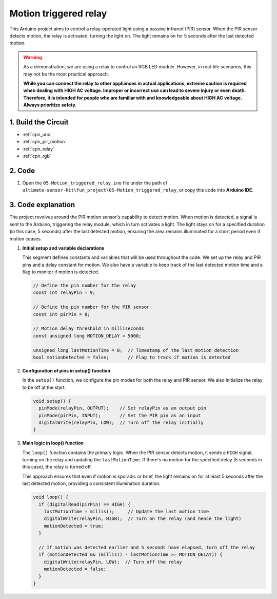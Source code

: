 .. _fun_motion_triggered_relay:

Motion triggered relay
==========================

.. raw:: html

   <video loop autoplay muted style = "max-width:100%">
      <source src="../_static/video/fun/05-fun_Motion_triggered_relay.mp4"  type="video/mp4">
      Your browser does not support the video tag.
   </video>

This Arduino project aims to control a relay-operated light using a passive infrared (PIR) sensor. When the PIR sensor detects motion, the relay is activated, turning the light on. The light remains on for 5 seconds after the last detected motion.

.. warning ::
    As a demonstration, we are using a relay to control an RGB LED module. However, in real-life scenarios, this may not be the most practical approach.
    
    **While you can connect the relay to other appliances in actual applications, extreme caution is required when dealing with HIGH AC voltage. Improper or incorrect use can lead to severe injury or even death. Therefore, it is intended for people who are familiar with and knowledgeable about HIGH AC voltage. Always prioritize safety.**


1. Build the Circuit
-----------------------------

.. image:: img/05-fun_Motion_triggered_relay_circuit.png
    :width: 90%

* :ref:`cpn_uno`
* :ref:`cpn_pir_motion`
* :ref:`cpn_relay`
* :ref:`cpn_rgb`


2. Code
-----------------------------

#. Open the ``05-Motion_triggered_relay.ino`` file under the path of ``ultimate-sensor-kit\fun_project\05-Motion_triggered_relay``, or copy this code into **Arduino IDE**.

   .. raw:: html
       
       <iframe src=https://create.arduino.cc/editor/sunfounder01/147bb59d-8127-46e3-b276-a721bcff08df/preview?embed style="height:510px;width:100%;margin:10px 0" frameborder=0></iframe>


3. Code explanation
-----------------------------

The project revolves around the PIR motion sensor's capability to detect motion. When motion is detected, a signal is sent to the Arduino, triggering the relay module, which in turn activates a light. The light stays on for a specified duration (in this case, 5 seconds) after the last detected motion, ensuring the area remains illuminated for a short period even if motion ceases.

1. **Initial setup and variable declarations**

   This segment defines constants and variables that will be used throughout the code. We set up the relay and PIR pins and a delay constant for motion. We also have a variable to keep track of the last detected motion time and a flag to monitor if motion is detected.

   .. code-block:: arduino
   
      // Define the pin number for the relay
      const int relayPin = 9;
   
      // Define the pin number for the PIR sensor
      const int pirPin = 8;
   
      // Motion delay threshold in milliseconds
      const unsigned long MOTION_DELAY = 5000;
   
      unsigned long lastMotionTime = 0;  // Timestamp of the last motion detection
      bool motionDetected = false;       // Flag to track if motion is detected
   
   

2. **Configuration of pins in setup() function**

   In the ``setup()`` function, we configure the pin modes for both the relay and PIR sensor. We also initialize the relay to be off at the start.

   .. code-block:: arduino
   
      void setup() {
        pinMode(relayPin, OUTPUT);    // Set relayPin as an output pin
        pinMode(pirPin, INPUT);       // Set the PIR pin as an input
        digitalWrite(relayPin, LOW);  // Turn off the relay initially
      }

3. **Main logic in loop() function**

   The ``loop()`` function contains the primary logic. When the PIR sensor detects motion, it sends a ``HIGH`` signal, turning on the relay and updating the ``lastMotionTime``. If there's no motion for the specified delay (5 seconds in this case), the relay is turned off.
   
   This approach ensures that even if motion is sporadic or brief, the light remains on for at least 5 seconds after the last detected motion, providing a consistent illumination duration.

   .. code-block:: arduino
   
      void loop() {
        if (digitalRead(pirPin) == HIGH) {
          lastMotionTime = millis();     // Update the last motion time
          digitalWrite(relayPin, HIGH);  // Turn on the relay (and hence the light)
          motionDetected = true;
        }
   
        // If motion was detected earlier and 5 seconds have elapsed, turn off the relay
        if (motionDetected && (millis() - lastMotionTime >= MOTION_DELAY)) {
          digitalWrite(relayPin, LOW);  // Turn off the relay
          motionDetected = false;
        }
      }
   
   
   